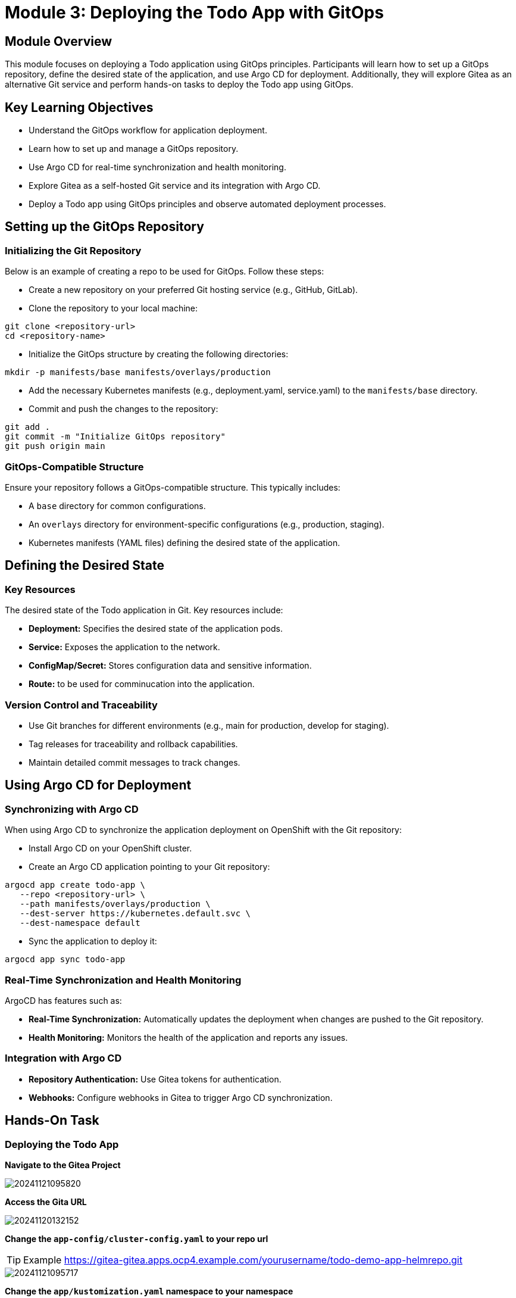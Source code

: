 = Module 3: Deploying the Todo App with GitOps

[%hardbreaks]
== Module Overview

This module focuses on deploying a Todo application using GitOps principles. Participants will learn how to set up a GitOps repository, define the desired state of the application, and use Argo CD for deployment. Additionally, they will explore Gitea as an alternative Git service and perform hands-on tasks to deploy the Todo app using GitOps.

== Key Learning Objectives

* Understand the GitOps workflow for application deployment.
* Learn how to set up and manage a GitOps repository.
* Use Argo CD for real-time synchronization and health monitoring.
* Explore Gitea as a self-hosted Git service and its integration with Argo CD.
* Deploy a Todo app using GitOps principles and observe automated deployment processes.

== Setting up the GitOps Repository

=== Initializing the Git Repository

Below is an example of creating a repo to be used for GitOps. Follow these steps:

* Create a new repository on your preferred Git hosting service (e.g., GitHub, GitLab).
* Clone the repository to your local machine:
[source,bash]
----
git clone <repository-url>
cd <repository-name>
----
* Initialize the GitOps structure by creating the following directories:
[source,bash]
----
mkdir -p manifests/base manifests/overlays/production
----
* Add the necessary Kubernetes manifests (e.g., deployment.yaml, service.yaml) to the `manifests/base` directory.
* Commit and push the changes to the repository:
[source,bash]
----
git add .
git commit -m "Initialize GitOps repository"
git push origin main
----

=== GitOps-Compatible Structure

Ensure your repository follows a GitOps-compatible structure. This typically includes:

* A `base` directory for common configurations.
* An `overlays` directory for environment-specific configurations (e.g., production, staging).
* Kubernetes manifests (YAML files) defining the desired state of the application.

== Defining the Desired State

=== Key Resources

The desired state of the Todo application in Git. Key resources include:

* **Deployment:** Specifies the desired state of the application pods.
* **Service:** Exposes the application to the network.
* **ConfigMap/Secret:** Stores configuration data and sensitive information.
* **Route:** to be used for comminucation into the application.

=== Version Control and Traceability

* Use Git branches for different environments (e.g., main for production, develop for staging).
* Tag releases for traceability and rollback capabilities.
* Maintain detailed commit messages to track changes.

== Using Argo CD for Deployment

=== Synchronizing with Argo CD

When using Argo CD to synchronize the application deployment on OpenShift with the Git repository:

* Install Argo CD on your OpenShift cluster.
* Create an Argo CD application pointing to your Git repository:
[source,bash]
----
argocd app create todo-app \
   --repo <repository-url> \
   --path manifests/overlays/production \
   --dest-server https://kubernetes.default.svc \
   --dest-namespace default
----
* Sync the application to deploy it:
[source,bash]
----
argocd app sync todo-app
----

=== Real-Time Synchronization and Health Monitoring

ArgoCD has  features such as:

* **Real-Time Synchronization:** Automatically updates the deployment when changes are pushed to the Git repository.
* **Health Monitoring:** Monitors the health of the application and reports any issues.

=== Integration with Argo CD

* **Repository Authentication:** Use Gitea tokens for authentication.
* **Webhooks:** Configure webhooks in Gitea to trigger Argo CD synchronization.

== Hands-On Task

=== Deploying the Todo App

*Navigate to the Gitea Project*

image::module-03-deploying-todo-app-with-gitops/xWIcfZq.png[20241121095820]

*Access the Gita URL*

image::module-03-deploying-todo-app-with-gitops/geLhBZt.png[20241120132152]

*Change the `app-config/cluster-config.yaml` to your repo url*

TIP: Example https://gitea-gitea.apps.ocp4.example.com/yourusername/todo-demo-app-helmrepo.git

image::module-03-deploying-todo-app-with-gitops/HdrM1GK.png[20241121095717]

*Change the `app/kustomization.yaml`  namespace to your namespace*

TIP: namespace `todo-demo-app-yourusername`

TIP: spec->destination->namespace `todo-demo-app-yourusername`

TIP: spec->project `yourusername-project`

image::module-03-deploying-todo-app-with-gitops/PKWQ2YP.png[20241121105934]

*Login into the ArgoCD instance*

*Located under openshift-gitops -> Routes Menu Click on `openshift-gitops-server` Location*

TIP: Click on `LOG IN VIA OPENSHIFT`

image::module-03-deploying-todo-app-with-gitops/vv66B8w.png[20241121095839]

*Use your OpenShift username and password to access cluster and Authorize Access*

image::module-03-deploying-todo-app-with-gitops/4tgyZp3.png[20241121095857]

*Configure your Repo under Settings->Repositories*

TIP: Enter the vaules below

* Type `git`
* Project `yourusername-project`
* Repository URL `https://gitea-gitea.apps.ocp4.example.com/yourusername/todo-demo-app-helmrepo.git`
* Username (optional) `user1`
* Password (optional) `******`

*Validate the connection was `Successful`*

image::module-03-deploying-todo-app-with-gitops/BeVm5pE.png[20241121095924]

*Copy the configuration from your Gitea Repo into ArgoCD*

image::module-03-deploying-todo-app-with-gitops/HdrM1GK.png[20241121095717]

*Click on the `EDIT AS YAML`*

image::module-03-deploying-todo-app-with-gitops/lOegQXV.png[20241121115305]

*Save the yaml configuration in ArgoCD*

image::module-03-deploying-todo-app-with-gitops/03yoddA.png[20241121100106]

*Click Create to start deployment*

image::module-03-deploying-todo-app-with-gitops/fjOQ7hl.png[20241121100117]

*Validate ArgoCD Sync status*

image::module-03-deploying-todo-app-with-gitops/SORX1Nm.png[20241121105811]

*Navigate to your todo-demo-app-yourusername namespace and select route*

image::module-03-deploying-todo-app-with-gitops/JhoRVaw.png[20241121105841]

*View deployed application*

image::module-03-deploying-todo-app-with-gitops/UUZP74r.png[20241121105910]


== Module Summary

Key takeaways from this module include:

* Understanding the GitOps workflow for application deployment.
* Setting up and managing a GitOps repository.
* Using Argo CD for real-time synchronization and health monitoring.
* Exploring Gitea as a self-hosted Git service and its integration with Argo CD.
* Deploying a Todo app using GitOps principles and observing automated deployment processes.

